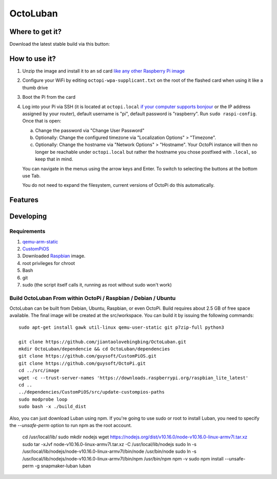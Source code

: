 OctoLuban
======





Where to get it?
----------------

Download the latest stable build via this button:



How to use it?
--------------

#. Unzip the image and install it to an sd card `like any other Raspberry Pi image <https://www.raspberrypi.org/documentation/installation/installing-images/README.md>`_
#. Configure your WiFi by editing ``octopi-wpa-supplicant.txt`` on the root of the flashed card when using it like a thumb drive
#. Boot the Pi from the card
#. Log into your Pi via SSH (it is located at ``octopi.local`` `if your computer supports bonjour <https://learn.adafruit.com/bonjour-zeroconf-networking-for-windows-and-linux/overview>`_ or the IP address assigned by your router), default username is "pi", default password is "raspberry". Run ``sudo raspi-config``. Once that is open:

   a. Change the password via "Change User Password"
   b. Optionally: Change the configured timezone via "Localization Options" > "Timezone".
   c. Optionally: Change the hostname via "Network Options" > "Hostname". Your OctoPi instance will then no longer be reachable under ``octopi.local`` but rather the hostname you chose postfixed with ``.local``, so keep that in mind.

   You can navigate in the menus using the arrow keys and Enter. To switch to selecting the buttons at the bottom use Tab.

   You do not need to expand the filesystem, current versions of OctoPi do this automatically.


Features
--------


Developing
----------

Requirements
~~~~~~~~~~~~

#. `qemu-arm-static <http://packages.debian.org/sid/qemu-user-static>`_
#. `CustomPiOS <https://github.com/guysoft/CustomPiOS>`_
#. Downloaded `Raspbian <http://www.raspbian.org/>`_ image.
#. root privileges for chroot
#. Bash
#. git
#. sudo (the script itself calls it, running as root without sudo won't work)

Build OctoLuban From within OctoPi / Raspbian / Debian / Ubuntu
~~~~~~~~~~~~~~~~~~~~~~~~~~~~~~~~~~~~~~~~~~~~~~~~~~~~~~~~~~~~

OctoLuban can be built from Debian, Ubuntu, Raspbian, or even OctoPi.
Build requires about 2.5 GB of free space available.
The final image will be created at the src/workspace.
You can build it by issuing the following commands::

    sudo apt-get install gawk util-linux qemu-user-static git p7zip-full python3

    git clone https://github.com/jiantaolovebingbing/OctoLuban.git
    mkdir OctoLuban/dependencie && cd OctoLuban/dependencies
    git clone https://github.com/guysoft/CustomPiOS.git
    git clone https://github.com/guysoft/OctoPi.git
    cd ../src/image
    wget -c --trust-server-names 'https://downloads.raspberrypi.org/raspbian_lite_latest'
    cd ..
    ../dependencies/CustomPiOS/src/update-custompios-paths
    sudo modprobe loop
    sudo bash -x ./build_dist

Also, you can just download Luban using npm. If you're going to use sudo or root to install Luban, you need to specify the `--unsafe-perm` option to run npm as the root account.

    cd /usr/local/lib/
    sudo mkdir nodejs
    wget https://nodejs.org/dist/v10.16.0/node-v10.16.0-linux-armv7l.tar.xz
    sudo tar -xJvf node-v10.16.0-linux-armv7l.tar.xz -C /usr/local/lib/nodejs
    sudo ln -s /usr/local/lib/nodejs/node-v10.16.0-linux-armv7l/bin/node /usr/bin/node
    sudo ln -s /usr/local/lib/nodejs/node-v10.16.0-linux-armv7l/bin/npm /usr/bin/npm
    npm -v
    sudo npm install --unsafe-perm -g snapmaker-luban
    luban
